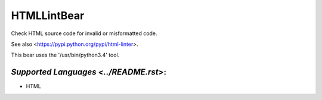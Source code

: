 **HTMLLintBear**
================

Check HTML source code for invalid or misformatted code.

See also <https://pypi.python.org/pypi/html-linter>.

This bear uses the '/usr/bin/python3.4' tool.

`Supported Languages <../README.rst>`:
-----

* HTML

